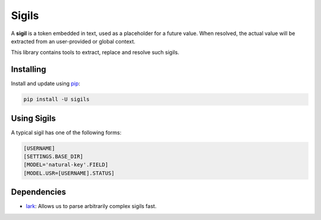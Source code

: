 Sigils
======

A **sigil** is a token embedded in text, used as a placeholder
for a future value. When resolved, the actual value will be extracted
from an user-provided or global context.

This library contains tools to extract, replace and resolve such sigils.


.. _Documentation:


Installing
----------

Install and update using `pip`_:

.. code-block:: text

    pip install -U sigils


Using Sigils
------------

A typical sigil has one of the following forms:

.. code-block:: text

    [USERNAME]
    [SETTINGS.BASE_DIR]
    [MODEL='natural-key'.FIELD]
    [MODEL.USR=[USERNAME].STATUS]


Dependencies
------------

* lark_: Allows us to parse arbitrarily complex sigils fast.


.. _lark: https://github.com/lark-parser/lark
.. _pip: https://pip.pypa.io/en/stable/quickstart/
